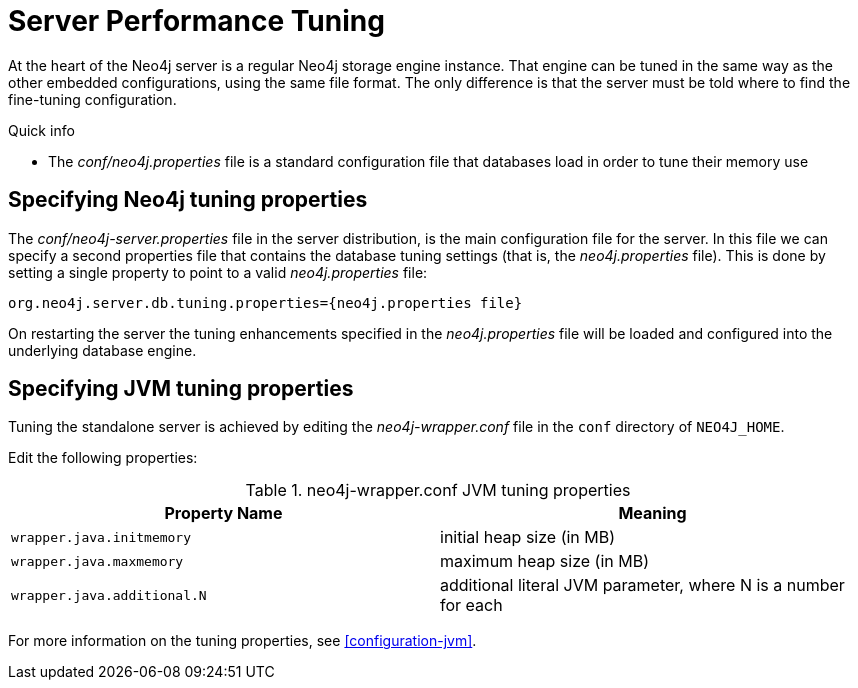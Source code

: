 [[server-performance]]
Server Performance Tuning
=========================

At the heart of the Neo4j server is a regular Neo4j storage engine instance.
That engine can be tuned in the same way as the other embedded configurations, using the same file format.
The only difference is that the server must be told where to find the fine-tuning configuration.

.Quick info
***********
* The _conf/neo4j.properties_ file is a standard configuration file that databases load in order to tune their memory use
***********

Specifying Neo4j tuning properties
----------------------------------

The _conf/neo4j-server.properties_ file in the server distribution, is the main configuration file for the server.
In this file we can specify a second properties file that contains the database tuning settings (that is, the _neo4j.properties_ file).
This is done by setting a single property to point to a valid _neo4j.properties_ file:

[source]
----
org.neo4j.server.db.tuning.properties={neo4j.properties file}
----
 
On restarting the server the tuning enhancements specified in the _neo4j.properties_ file will be loaded and configured into the underlying database engine.

Specifying JVM tuning properties
--------------------------------

Tuning the standalone server is achieved by editing the _neo4j-wrapper.conf_ file in the +conf+ directory of +NEO4J_HOME+.

Edit the following properties:

.neo4j-wrapper.conf JVM tuning properties
[options="header", cols="<m,<"]
|====================
| Property Name             | Meaning
| wrapper.java.initmemory   | initial heap size (in MB)
| wrapper.java.maxmemory    | maximum heap size (in MB)
| wrapper.java.additional.N | additional literal JVM parameter, where N is a number for each
|====================

For more information on the tuning properties, see <<configuration-jvm>>.

